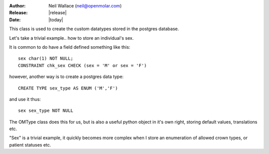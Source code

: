 :Author: Neil Wallace (neil@openmolar.com)
:Release: |release|
:Date: |today|
   
This class is used to create the custom datatypes stored in the postgres database.


Let's take a trivial example.. how to store an individual's sex.

It is common to do have a field defined something like this::

    sex char(1) NOT NULL;
    CONSTRAINT chk_sex CHECK (sex = 'M' or sex = 'F')

however, another way is to create a postgres data type::
    
    CREATE TYPE sex_type AS ENUM ('M','F') 
    
and use it thus::
    
    sex sex_type NOT NULL
    
The OMType class does this for us, but is also a useful python object in it's own right, 
storing default values, translations etc.

"Sex" is a trivial example, it quickly becomes more complex when I store an enumeration of 
allowed crown types, or patient statuses etc. 
